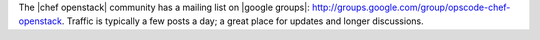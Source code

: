 .. The contents of this file are included in multiple topics.
.. This file should not be changed in a way that hinders its ability to appear in multiple documentation sets.


The |chef openstack| community has a mailing list on |google groups|: http://groups.google.com/group/opscode-chef-openstack. Traffic is typically a few posts a day; a great place for updates and longer discussions.
